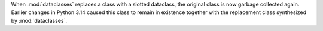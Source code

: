 When :mod:`dataclasses` replaces a class with a slotted dataclass, the
original class is now garbage collected again. Earlier changes in Python
3.14 caused this class to remain in existence together with the replacement
class synthesized by :mod:`dataclasses`.
